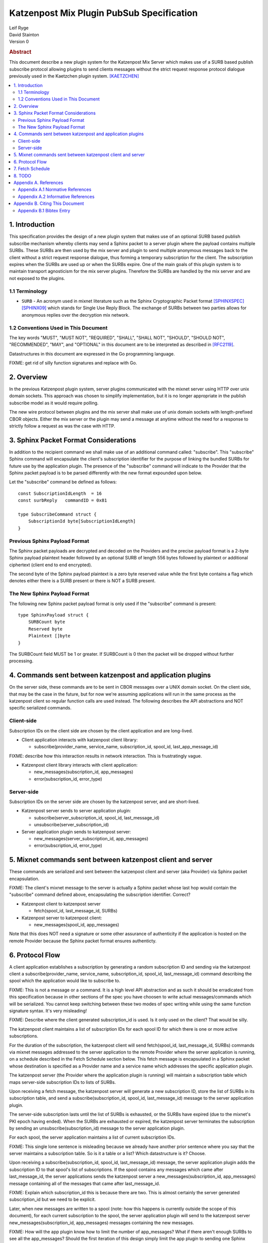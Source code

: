 Katzenpost Mix Plugin PubSub Specification
******************************************

| Leif Ryge
| David Stainton

| Version 0

.. rubric:: Abstract

This document describe a new plugin system for the Katzenpost
Mix Server which makes use of a SURB based publish subscribe protocol
allowing plugins to send clients messages without the strict request
response protocol dialogue previously used in the Kaetzchen plugin system.
[KAETZCHEN]_

.. contents:: :local:

1. Introduction
===============

This specification provides the design of a new plugin system that
makes use of an optional SURB based publish subscribe mechanism
whereby clients may send a Sphinx packet to a server plugin where the
payload contains multiple SURBs. These SURBs are then used by the mix
server and plugin to send multiple anonymous messages back to the
client without a strict request response dialogue, thus forming a
temporary subscription for the client. The subscription expires when
the SURBs are used up or when the SURBs expire. One of the main goals
of this plugin system is to maintain transport agnosticism for the mix
server plugins. Therefore the SURBs are handled by the mix server and
are not exposed to the plugins.

1.1 Terminology
----------------

* ``SURB`` - An acronym used in mixnet literature such as the Sphinx
  Cryptographic Packet format [SPHINXSPEC]_  [SPHINX09]_ which stands
  for Single Use Reply Block. The exchange of SURBs between two parties
  allows for anonymous replies over the decryption mix network.

1.2 Conventions Used in This Document
-------------------------------------

The key words "MUST", "MUST NOT", "REQUIRED", "SHALL", "SHALL NOT",
"SHOULD", "SHOULD NOT", "RECOMMENDED", "MAY", and "OPTIONAL" in this
document are to be interpreted as described in [RFC2119]_.

Datastructures in this document are expressed in the Go programming language.

FIXME: get rid of silly function signatures and replace with Go.


2. Overview
===========

In the previous Katzenpost plugin system, server plugins communicated
with the mixnet server using HTTP over unix domain sockets. This
approach was chosen to simplify implementation, but it is no longer
appropriate in the publish subscribe model as it would require
polling.

The new wire protocol between plugins and the mix server shall make
use of unix domain sockets with length-prefixed CBOR objects. Either
the mix server or the plugin may send a message at anytime without the
need for a response to strictly follow a request as was the case with
HTTP.

3. Sphinx Packet Format Considerations
======================================

In addition to the recipient command we shall make use of an additional command
called: "subscribe". This "subscribe" Sphinx command will encapsulate the
client's subscription identifier for the purpose of linking the bundled SURBs
for future use by the application plugin. The presence of the "subscribe" command
will indicate to the Provider that the Sphinx packet payload is to be parsed
differently with the new format expounded upon below.

Let the "subscribe" command be defined as follows::

      const SubscriptionIdLength  = 16
      const surbReply   commandID = 0x81

      type SubscribeCommand struct {
          SubscriptionId byte[SubscriptionIdLength]
      }


Previous Sphinx Payload Format
------------------------------

The Sphinx packet payloads are decrypted and decoded on the
Providers and the precise payload format is a 2-byte Sphinx payload
plaintext header followed by an optional SURB of length 556 bytes
followed by plaintext or additional ciphertext (client end to end
encrypted).

The second byte of the Sphinx payload plaintext is a zero byte
reserved value while the first byte contains a flag which denotes
either there is a SURB present or there is NOT a SURB present.

The New Sphinx Payload Format
-----------------------------

The following new Sphinx packet payload format is only used
if the "subscribe" command is present::

  type SphinxPayload struct {
      SURBCount byte
      Reserved byte
      Plaintext []byte
  }


The SURBCount field MUST be 1 or greater. If SURBCount is 0 then the
packet will be dropped without further processing.

4. Commands sent between katzenpost and application plugins
===========================================================

On the server side, these commands are to be sent in CBOR messages
over a UNIX domain socket. On the client side, that may be the case in
the future, but for now we're assuming applications will run in the
same process as the katzenpost client so regular function calls are
used instead. The following describes the API abstractions and NOT
specific serialized commands.

Client-side
-----------

Subscription IDs on the client side are chosen by the client application and
are long-lived.

* Client application interacts with katzenpost client library:

  - subscribe(provider_name, service_name, subscription_id, spool_id, last_app_message_id)

FIXME: describe how this interaction results in network interaction. This is frustratingly vague.
    
* Katzenpost client library interacts with client application:

  - new_messages(subscription_id, app_messages)
  - error(subscription_id, error_type)

    
Server-side
-----------

Subscription IDs on the server side are chosen by the katzenpost server, and are short-lived.

* Katzenpost server sends to server application plugin:

  - subscribe(server_subscription_id, spool_id, last_message_id)
  - unsubscribe(server_subscription_id)

* Server application plugin sends to katzenpost server:

  - new_messages(server_subscription_id, app_messages)
  - error(subscription_id, error_type)

5. Mixnet commands sent between katzenpost client and server
============================================================

These commands are serialized and sent between the katzenpost client and server (aka
Provider) via Sphinx packet encapsulation.

FIXME: The client's mixnet message to the server
is actually a Sphinx packet whose last hop would contain the "subscribe"
command defined above, encapsulating the subscription identifier. Correct?

* Katzenpost client to katzenpost server

  - fetch(spool_id, last_message_id, SURBs)

* Katzenpost server to katzenpost client:

  - new_messages(spool_id, app_messages)

Note that this does NOT need a signature or some other assurance of
authenticity if the application is hosted on the remote Provider
because the Sphinx packet format ensures authenticty.

6. Protocol Flow
================

A client application establishes a subscription by generating a random
subscription ID and sending via the katzenpost client a
subscribe(provider_name, service_name, subscription_id, spool_id, last_message_id)
command describing the spool which the application would like to
subscribe to.

FIXME: This is not a message or a command. It is a high level API abstraction
and as such it should be erradicated from this specification because in other
sections of the spec you have choosen to write actual messages/commands which
will be serialized. You cannot keep switching between these two modes of spec
writing while using the same function signature syntax. It's very misleading!

FIXME: Describe where the client generated subscription_id is used.
Is it only used on the client? That would be silly.

The katzenpost client maintains a list of subscription IDs for each
spool ID for which there is one or more active subscriptions.

For the duration of the subscription, the katzenpost client will send
fetch(spool_id, last_message_id, SURBs) commands via mixnet messages
addressed to the server application to the remote Provider where the
server application is running, on a schedule described in the Fetch
Schedule section below. This fetch message is encapsulated in a Sphinx
packet whose destination is specified as a Provider name and a service
name which addresses the specific application plugin.

The katzenpost server (the Provider where the application plugin is
running) will maintain a subscription table which maps server-side
subscription IDs to lists of SURBs.

Upon receiving a fetch message, the katzenpost server will generate
a new subscription ID, store the list of SURBs in its subscription
table, and send a subscribe(subscription_id, spool_id, last_message_id)
message to the server application plugin.

The server-side subscription lasts until the list of SURBs is
exhausted, or the SURBs have expired (due to the mixnet's PKI epoch
having ended). When the SURBs are exhausted or expired, the katzenpost
server terminates the subscription by sending an
unsubscribe(subscription_id) message to the server application plugin.

For each spool, the server application maintains a list of current
subscription IDs.

FIXME: This single lone sentence is misleading because we already have
another prior sentence where you say that the server maintains a subscription table.
So is it a table or a list? Which datastructure is it? Choose.

Upon receiving a subscribe(subscription_id, spool_id, last_message_id)
message, the server application plugin adds the subscription ID to that
spool's list of subscriptions. If the spool contains any messages
which came after last_message_id, the server applications sends the
katzenpost server a new_messages(subscription_id, app_messages)
message containing all of the messages that came after
last_message_id.

FIXME: Explain which subscription_id this is because there are two.
This is almost certainly the server generated subscription_id
but we need to be explicit.

Later, when new messages are written to a spool (note: how this
happens is currently outside the scope of this document), for each
current subscription to the spool, the server application plugin will send to
the katzenpost server new_messages(subscription_id, app_messages)
messages containing the new messages.

FIXME: How will the app plugin know how to limit the number of app_messages?
What if there aren't enough SURBs to see all the app_messages?
Should the first iteration of this design simply limit the app plugin to
sending one Sphinx payload worth of app_messages?

When the server application plugin receives an unsubscribe(subscription_id)
message, it removes that subscription ID from the list of
subscriptions for the spool which contains it in its list of current
subscriptions. (implementation detail: the server application probably
wants to maintain a table mapping subscription_id to spool_id to make
this efficient.)

FIXME: Here again we need to disambiguate the term subscription_id.
Perhaps instead we should use client_subscription_id and server_subscription_id?

When the katzenpost server receives a new_messages(subscription_id,
app_messages) message from the server application plugin, it looks in its
subscription table and finds the next SURB for that subscription_id
and uses the SURB to send a new_messages(spool_id, app_messages)
mixnet message containing as many of the application messages as will
fit in a mixnet message. While there are more messages and more SURBs
remaining, it will send more new_messages mixnet messages.

FIXME: Why does the new_messages need to encapsulate a spool_id?
The client already has the context for each SURB it sent and so
each of the corresponding SURB replies evoke that context by way
of the Sphinx SURBReply Command's id field.
In Katzenpost Providers are prepared to receive Sphinx packets
which will potentially have a recipient command AND a SURB reply command
encapsulating a SURB identifier.

When the katzenpost client receives a new_messages(spool_id,
app_messages) message via the mixnet, it consults its list of
spools-to-subscription-IDs and for each subscription to that spool it
sends a new_messages(subscription_id, app_messages) message to the
client application.

FIXME: This design as you have written it requires the spool_id to be unique
instead of local to the specific application plugin. This is an unnecessary
constraint. Whereas instead a three tuple could be used (provider, service, spool_id).
Why not use this three tuple? Why do we want spool IDs to be universally unique?

7. Fetch Schedule
=================

For now lets just say that new fetch messages should be sent whenever
the time since the last new_messages message received exceeds some
threshold which is a function of the number of outstanding SURBs sent
in previous fetch messages for a given client-side subscription.

8. TODO
=======

The protocol as described above has a number of serious shortcomings
which we intend to address before this specification is considered
complete. It is, so far, neither efficient nor reliable. We'll get
there, though :)

* Perhaps fetch messages should include an identifier of a previous
  fetch message which they are effectively replacing, causing the
  server-side subscription context for the previous fetch message to
  be ended? This would prevent most of the duplicate messages which
  would be sent over the mixnet in the above design.

* The katzenpost client should probably track messages it has already
  sent to the client application and not resend any duplicates which
  it inevitably will receive.

* The above protocol doesn't say what a message_id is. Do we assume
  messages are ordered? If so we can achieve reliability by adding
  some logic to the katzenpost client to send a new fetch message when
  it detects holes in the sequence and perhaps to retain out-of-order
  messages until it is able to deliver the messages to the client
  application in order? And then we might want some kind of selective
  ACK in place of our last_message_id... BUT for now, the easy way to
  make it reliable (but not efficient at all) is to say that the
  client fetch messages don't ACK the actual last message they saw but
  rather ACK the last contiguous message (and the app message IDs need
  to be sequential numbers so that the client can infer when there is
  one missing).

Appendix A. References
======================

Appendix A.1 Normative References
---------------------------------

.. [RFC2119]  Bradner, S., "Key words for use in RFCs to Indicate
              Requirement Levels", BCP 14, RFC 2119,
              DOI 10.17487/RFC2119, March 1997,
              <http://www.rfc-editor.org/info/rfc2119>.

.. [KAETZCHEN]  Angel, Y., Kaneko, K., Stainton, D.,
                "Katzenpost Provider-side Autoresponder", January 2018,
                <https://github.com/katzenpost/docs/blob/master/specs/kaetzchen.rst>.

Appendix A.2 Informative References
-----------------------------------

.. [SPHINXSPEC] Angel, Y., Danezis, G., Diaz, C., Piotrowska, A., Stainton, D.,
                "Sphinx Mix Network Cryptographic Packet Format Specification"
                July 2017, <https://github.com/katzenpost/docs/blob/master/specs/sphinx.rst>.

.. [SPHINX09]  Danezis, G., Goldberg, I., "Sphinx: A Compact and
               Provably Secure Mix Format", DOI 10.1109/SP.2009.15,
               May 2009, <https://cypherpunks.ca/~iang/pubs/Sphinx_Oakland09.pdf>.

Appendix B. Citing This Document
================================

Appendix B.1 Bibtex Entry
-------------------------

Note that the following bibtex entry is in the IEEEtran bibtex style
as described in a document called "How to Use the IEEEtran BIBTEX Style".

::

   @online{KatzenPubSub,
   title = {Katzenpost Mix Plugin PubSub Specification},
   author = {David Stainton},
   url = {FIXME},
   year = {2020}
   }
